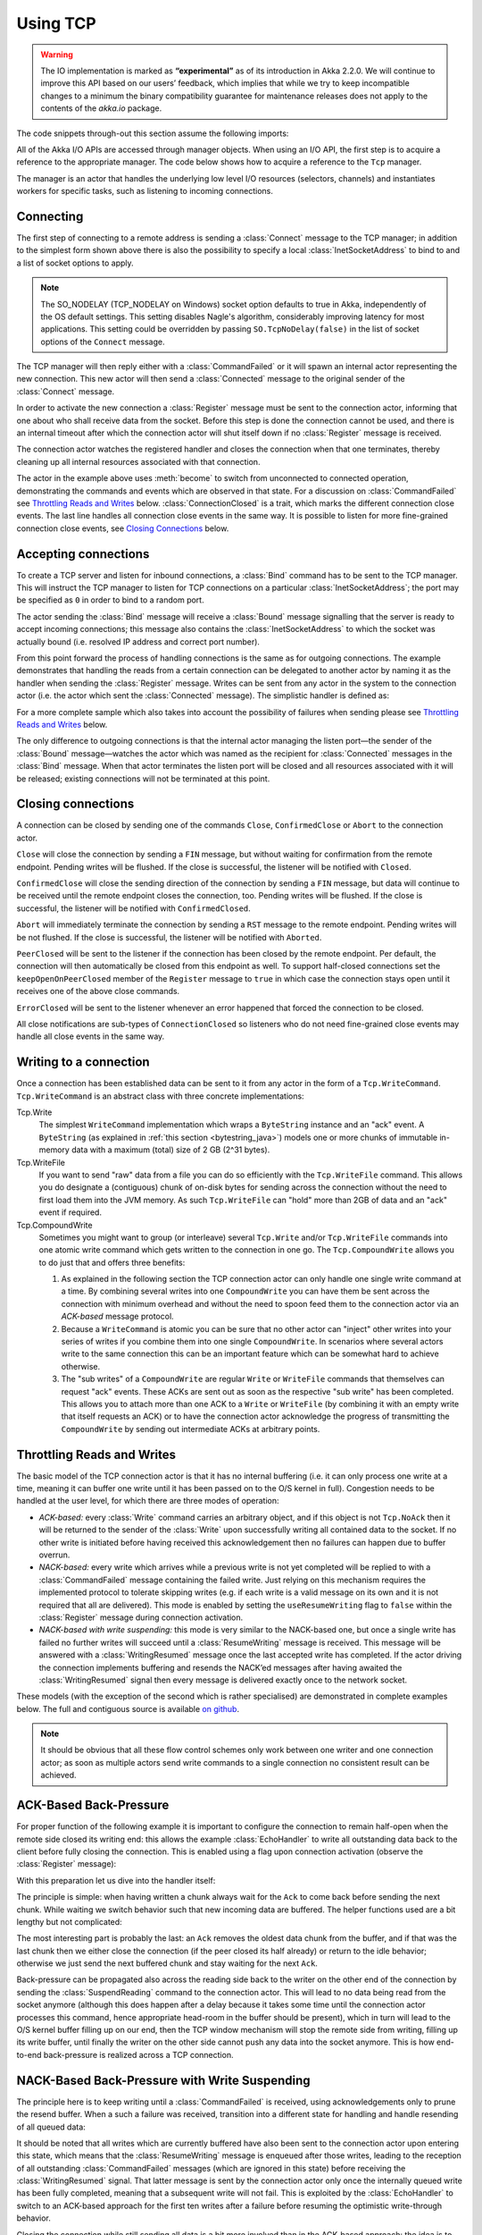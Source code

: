 .. _io-java-tcp:

Using TCP
=========

.. warning::

  The IO implementation is marked as **“experimental”** as of its introduction
  in Akka 2.2.0. We will continue to improve this API based on our users’
  feedback, which implies that while we try to keep incompatible changes to a
  minimum the binary compatibility guarantee for maintenance releases does not
  apply to the contents of the `akka.io` package.

The code snippets through-out this section assume the following imports:

.. includecode:: code/docs/io/japi/IODocTest.java#imports

All of the Akka I/O APIs are accessed through manager objects. When using an I/O API, the first step is to acquire a
reference to the appropriate manager. The code below shows how to acquire a reference to the ``Tcp`` manager.

.. includecode:: code/docs/io/japi/EchoManager.java#manager

The manager is an actor that handles the underlying low level I/O resources (selectors, channels) and instantiates
workers for specific tasks, such as listening to incoming connections.

Connecting
----------

.. includecode:: code/docs/io/japi/IODocTest.java#client

The first step of connecting to a remote address is sending a :class:`Connect`
message to the TCP manager; in addition to the simplest form shown above there
is also the possibility to specify a local :class:`InetSocketAddress` to bind
to and a list of socket options to apply.

.. note::

  The SO_NODELAY (TCP_NODELAY on Windows) socket option defaults to true in
  Akka, independently of the OS default settings. This setting disables Nagle's
  algorithm, considerably improving latency for most applications. This setting
  could be overridden by passing ``SO.TcpNoDelay(false)`` in the list of socket
  options of the ``Connect`` message.

The TCP manager will then reply either with a :class:`CommandFailed` or it will
spawn an internal actor representing the new connection. This new actor will
then send a :class:`Connected` message to the original sender of the
:class:`Connect` message.

In order to activate the new connection a :class:`Register` message must be
sent to the connection actor, informing that one about who shall receive data
from the socket. Before this step is done the connection cannot be used, and
there is an internal timeout after which the connection actor will shut itself
down if no :class:`Register` message is received.

The connection actor watches the registered handler and closes the connection
when that one terminates, thereby cleaning up all internal resources associated
with that connection.

The actor in the example above uses :meth:`become` to switch from unconnected
to connected operation, demonstrating the commands and events which are
observed in that state. For a discussion on :class:`CommandFailed` see
`Throttling Reads and Writes`_ below. :class:`ConnectionClosed` is a trait,
which marks the different connection close events. The last line handles all
connection close events in the same way. It is possible to listen for more
fine-grained connection close events, see `Closing Connections`_ below.

Accepting connections
---------------------

.. includecode:: code/docs/io/japi/IODocTest.java#server

To create a TCP server and listen for inbound connections, a :class:`Bind`
command has to be sent to the TCP manager.  This will instruct the TCP manager
to listen for TCP connections on a particular :class:`InetSocketAddress`; the
port may be specified as ``0`` in order to bind to a random port.

The actor sending the :class:`Bind` message will receive a :class:`Bound`
message signalling that the server is ready to accept incoming connections;
this message also contains the :class:`InetSocketAddress` to which the socket
was actually bound (i.e. resolved IP address and correct port number). 

From this point forward the process of handling connections is the same as for
outgoing connections. The example demonstrates that handling the reads from a
certain connection can be delegated to another actor by naming it as the
handler when sending the :class:`Register` message. Writes can be sent from any
actor in the system to the connection actor (i.e. the actor which sent the
:class:`Connected` message). The simplistic handler is defined as:

.. includecode:: code/docs/io/japi/IODocTest.java#simplistic-handler

For a more complete sample which also takes into account the possibility of
failures when sending please see `Throttling Reads and Writes`_ below.

The only difference to outgoing connections is that the internal actor managing
the listen port—the sender of the :class:`Bound` message—watches the actor
which was named as the recipient for :class:`Connected` messages in the
:class:`Bind` message. When that actor terminates the listen port will be
closed and all resources associated with it will be released; existing
connections will not be terminated at this point.

Closing connections
-------------------

A connection can be closed by sending one of the commands ``Close``, ``ConfirmedClose`` or ``Abort`` to the connection
actor.

``Close`` will close the connection by sending a ``FIN`` message, but without waiting for confirmation from
the remote endpoint. Pending writes will be flushed. If the close is successful, the listener will be notified with
``Closed``.

``ConfirmedClose`` will close the sending direction of the connection by sending a ``FIN`` message, but data 
will continue to be received until the remote endpoint closes the connection, too. Pending writes will be flushed. If the close is
successful, the listener will be notified with ``ConfirmedClosed``.

``Abort`` will immediately terminate the connection by sending a ``RST`` message to the remote endpoint. Pending
writes will be not flushed. If the close is successful, the listener will be notified with ``Aborted``.

``PeerClosed`` will be sent to the listener if the connection has been closed by the remote endpoint. Per default, the
connection will then automatically be closed from this endpoint as well. To support half-closed connections set the
``keepOpenOnPeerClosed`` member of the ``Register`` message to ``true`` in which case the connection stays open until
it receives one of the above close commands.

``ErrorClosed`` will be sent to the listener whenever an error happened that forced the connection to be closed.

All close notifications are sub-types of ``ConnectionClosed`` so listeners who do not need fine-grained close events
may handle all close events in the same way.

Writing to a connection
-----------------------

Once a connection has been established data can be sent to it from any actor in the form of a ``Tcp.WriteCommand``.
``Tcp.WriteCommand`` is an abstract class with three concrete implementations:

Tcp.Write
  The simplest ``WriteCommand`` implementation which wraps a ``ByteString`` instance and an "ack" event.
  A ``ByteString`` (as explained in :ref:`this section <bytestring_java>`) models one or more chunks of immutable
  in-memory data with a maximum (total) size of 2 GB (2^31 bytes).

Tcp.WriteFile
  If you want to send "raw" data from a file you can do so efficiently with the ``Tcp.WriteFile`` command.
  This allows you do designate a (contiguous) chunk of on-disk bytes for sending across the connection without
  the need to first load them into the JVM memory. As such ``Tcp.WriteFile`` can "hold" more than 2GB of data and
  an "ack" event if required.

Tcp.CompoundWrite
  Sometimes you might want to group (or interleave) several ``Tcp.Write`` and/or ``Tcp.WriteFile`` commands into
  one atomic write command which gets written to the connection in one go. The ``Tcp.CompoundWrite`` allows you
  to do just that and offers three benefits:

  1. As explained in the following section the TCP connection actor can only handle one single write command at a time.
     By combining several writes into one ``CompoundWrite`` you can have them be sent across the connection with
     minimum overhead and without the need to spoon feed them to the connection actor via an *ACK-based* message
     protocol.

  2. Because a ``WriteCommand`` is atomic you can be sure that no other actor can "inject" other writes into your
     series of writes if you combine them into one single ``CompoundWrite``. In scenarios where several actors write
     to the same connection this can be an important feature which can be somewhat hard to achieve otherwise.

  3. The "sub writes" of a ``CompoundWrite`` are regular ``Write`` or ``WriteFile`` commands that themselves can request
     "ack" events. These ACKs are sent out as soon as the respective "sub write" has been completed. This allows you to
     attach more than one ACK to a ``Write`` or ``WriteFile`` (by combining it with an empty write that itself requests
     an ACK) or to have the connection actor acknowledge the progress of transmitting the ``CompoundWrite`` by sending
     out intermediate ACKs at arbitrary points.

Throttling Reads and Writes
---------------------------

The basic model of the TCP connection actor is that it has no internal
buffering (i.e. it can only process one write at a time, meaning it can buffer
one write until it has been passed on to the O/S kernel in full). Congestion
needs to be handled at the user level, for which there are three modes of
operation:

* *ACK-based:* every :class:`Write` command carries an arbitrary object, and if
  this object is not ``Tcp.NoAck`` then it will be returned to the sender of
  the :class:`Write` upon successfully writing all contained data to the
  socket. If no other write is initiated before having received this
  acknowledgement then no failures can happen due to buffer overrun.

* *NACK-based:* every write which arrives while a previous write is not yet
  completed will be replied to with a :class:`CommandFailed` message containing
  the failed write. Just relying on this mechanism requires the implemented
  protocol to tolerate skipping writes (e.g. if each write is a valid message
  on its own and it is not required that all are delivered). This mode is
  enabled by setting the ``useResumeWriting`` flag to ``false`` within the
  :class:`Register` message during connection activation.

* *NACK-based with write suspending:* this mode is very similar to the
  NACK-based one, but once a single write has failed no further writes will
  succeed until a :class:`ResumeWriting` message is received. This message will
  be answered with a :class:`WritingResumed` message once the last accepted
  write has completed. If the actor driving the connection implements buffering
  and resends the NACK’ed messages after having awaited the
  :class:`WritingResumed` signal then every message is delivered exactly once
  to the network socket.

These models (with the exception of the second which is rather specialised) are
demonstrated in complete examples below. The full and contiguous source is
available `on github <@github@/akka-docs/rst/java/code/docs/io/japi>`_.

.. note::

   It should be obvious that all these flow control schemes only work between
   one writer and one connection actor; as soon as multiple actors send write
   commands to a single connection no consistent result can be achieved.

ACK-Based Back-Pressure
-----------------------

For proper function of the following example it is important to configure the
connection to remain half-open when the remote side closed its writing end:
this allows the example :class:`EchoHandler` to write all outstanding data back
to the client before fully closing the connection. This is enabled using a flag
upon connection activation (observe the :class:`Register` message):

.. includecode:: code/docs/io/japi/EchoManager.java#echo-manager

With this preparation let us dive into the handler itself:

.. includecode:: code/docs/io/japi/SimpleEchoHandler.java#simple-echo-handler
   :exclude: storage-omitted

The principle is simple: when having written a chunk always wait for the
``Ack`` to come back before sending the next chunk. While waiting we switch
behavior such that new incoming data are buffered. The helper functions used
are a bit lengthy but not complicated:

.. includecode:: code/docs/io/japi/SimpleEchoHandler.java#simple-helpers

The most interesting part is probably the last: an ``Ack`` removes the oldest
data chunk from the buffer, and if that was the last chunk then we either close
the connection (if the peer closed its half already) or return to the idle
behavior; otherwise we just send the next buffered chunk and stay waiting for
the next ``Ack``.

Back-pressure can be propagated also across the reading side back to the writer
on the other end of the connection by sending the :class:`SuspendReading`
command to the connection actor. This will lead to no data being read from the
socket anymore (although this does happen after a delay because it takes some
time until the connection actor processes this command, hence appropriate
head-room in the buffer should be present), which in turn will lead to the O/S
kernel buffer filling up on our end, then the TCP window mechanism will stop
the remote side from writing, filling up its write buffer, until finally the
writer on the other side cannot push any data into the socket anymore. This is
how end-to-end back-pressure is realized across a TCP connection.

NACK-Based Back-Pressure with Write Suspending
----------------------------------------------

.. includecode:: code/docs/io/japi/EchoHandler.java#echo-handler
   :exclude: buffering,closing,storage-omitted

The principle here is to keep writing until a :class:`CommandFailed` is
received, using acknowledgements only to prune the resend buffer. When a such a
failure was received, transition into a different state for handling and handle
resending of all queued data:

.. includecode:: code/docs/io/japi/EchoHandler.java#buffering

It should be noted that all writes which are currently buffered have also been
sent to the connection actor upon entering this state, which means that the
:class:`ResumeWriting` message is enqueued after those writes, leading to the
reception of all outstanding :class:`CommandFailed` messages (which are ignored
in this state) before receiving the :class:`WritingResumed` signal. That latter
message is sent by the connection actor only once the internally queued write
has been fully completed, meaning that a subsequent write will not fail. This
is exploited by the :class:`EchoHandler` to switch to an ACK-based approach for
the first ten writes after a failure before resuming the optimistic
write-through behavior.

.. includecode:: code/docs/io/japi/EchoHandler.java#closing

Closing the connection while still sending all data is a bit more involved than
in the ACK-based approach: the idea is to always send all outstanding messages
and acknowledge all successful writes, and if a failure happens then switch
behavior to await the :class:`WritingResumed` event and start over.

The helper functions are very similar to the ACK-based case:

.. includecode:: code/docs/io/japi/EchoHandler.java#helpers

Usage Example: TcpPipelineHandler and SSL
-----------------------------------------

This example shows the different parts described above working together. Let us
first look at the SSL server:

.. includecode:: code/docs/io/japi/SslDocTest.java#server

Please refer to `the source code`_ to see all imports.

.. _the source code: @github@/akka-docs/rst/java/code/docs/io/japi/SslDocTest.java

The actor above binds to a local port and registers itself as the handler for
new connections.  When a new connection comes in it will create a
:class:`javax.net.ssl.SSLEngine` (details not shown here since they vary widely
for different setups, please refer to the JDK documentation) and wrap that in
an :class:`SslTlsSupport` pipeline stage (which is included in ``akka-actor``).

This sample demonstrates a few more things: below the SSL pipeline stage we
have inserted a backpressure buffer which will generate a
:class:`HighWatermarkReached` event to tell the upper stages to suspend writing
(generated at 10000 buffered bytes) and a :class:`LowWatermarkReached` when
they can resume writing (when buffer empties below 1000 bytes); the buffer has
a maximum capacity of 1MB. The implementation is very similar to the NACK-based
backpressure approach presented above, please refer to the API documentation
for details about its usage. Above the SSL stage comes an adapter which
extracts only the payload data from the TCP commands and events, i.e. it speaks
:class:`ByteString` above. The resulting byte streams are broken into frames by
a :class:`DelimiterFraming` stage which chops them up on newline characters.
The top-most stage then converts between :class:`String` and UTF-8 encoded
:class:`ByteString`.

As a result the pipeline will accept simple :class:`String` commands, encode
them using UTF-8, delimit them with newlines (which are expected to be already
present in the sending direction), transform them into TCP commands and events,
encrypt them and send them off to the connection actor while buffering writes.

This pipeline is driven by a :class:`TcpPipelineHandler` actor which is also
included in ``akka-actor``. In order to capture the generic command and event
types consumed and emitted by that actor we need to create a wrapper—the nested
:class:`Init` class—which also provides the the pipeline context needed by the
supplied pipeline; in this case we use the :meth:`withLogger` convenience
method which supplies a context that implements :class:`HasLogger` and
:class:`HasActorContext` and should be sufficient for typical pipelines. With
those things bundled up all that remains is creating a
:class:`TcpPipelineHandler` and registering that one as the recipient of
inbound traffic from the TCP connection.

Since we instructed that handler actor to send any events which are emitted by
the SSL pipeline to ourselves, we can then just wait for the reception of the
decrypted payload messages, compute a response—just ``"world\n"`` in this
case—and reply by sending back an ``Init.Command``. It should be noted that
communication with the handler wraps commands and events in the inner types of
the ``init`` object in order to keep things well separated. To ease handling of
such path-dependent types there exist two helper methods, namely
:class:`Init.command` for creating a command and :class:`Init.event` for
unwrapping an event.

Looking at the client side we see that not much needs to be changed:

.. includecode:: code/docs/io/japi/SslDocTest.java#client

Once the connection is established we again create a
:class:`TcpPipelineHandler` wrapping an :class:`SslTlsSupport` (in client mode)
and register that as the recipient of inbound traffic and ourselves as
recipient for the decrypted payload data. The we send a greeting to the server
and forward any replies to some ``listener`` actor.

.. warning::

  The SslTlsSupport currently does not support using a ``Tcp.WriteCommand``
  other than ``Tcp.Write``, like for example ``Tcp.WriteFile``. It also doesn't
  support messages that are larger than the size of the send buffer on the socket.
  Trying to send such a message will result in a ``CommandFailed``. If you need
  to send large messages over SSL, then they have to be sent in chunks.
